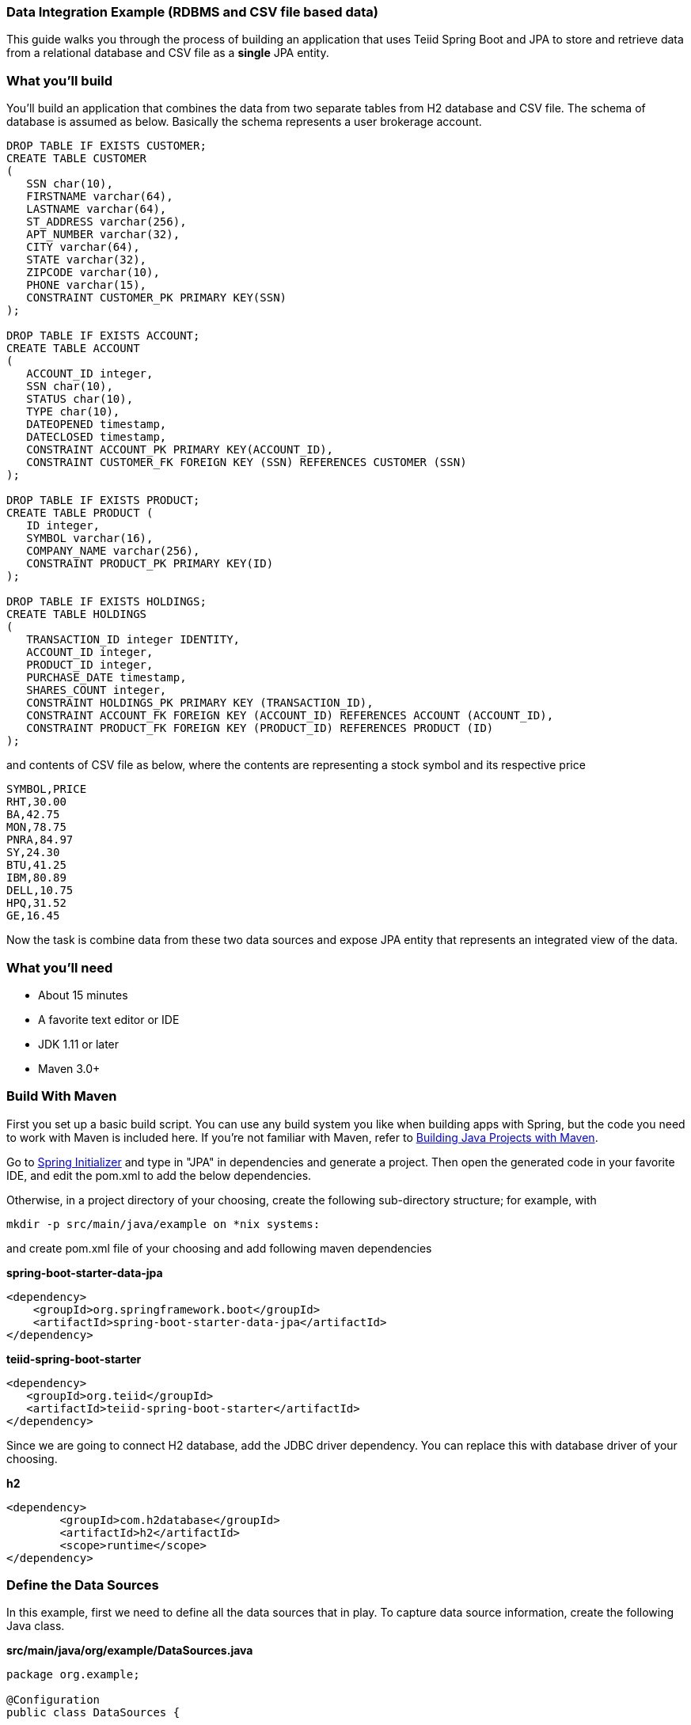 === Data Integration Example (RDBMS and CSV file based data)

This guide walks you through the process of building an application that uses Teiid Spring Boot and JPA to store and retrieve data from a relational database and CSV file as a *single* JPA entity.

=== What you’ll build

You’ll build an application that combines the data from two separate tables from H2 database and CSV file. The schema of database is assumed as below. Basically the schema represents a user brokerage account.

[source,sql]
----
DROP TABLE IF EXISTS CUSTOMER;
CREATE TABLE CUSTOMER
(
   SSN char(10),
   FIRSTNAME varchar(64),
   LASTNAME varchar(64),
   ST_ADDRESS varchar(256),
   APT_NUMBER varchar(32),
   CITY varchar(64),
   STATE varchar(32),
   ZIPCODE varchar(10),
   PHONE varchar(15),
   CONSTRAINT CUSTOMER_PK PRIMARY KEY(SSN)
);

DROP TABLE IF EXISTS ACCOUNT;
CREATE TABLE ACCOUNT
(
   ACCOUNT_ID integer,
   SSN char(10),
   STATUS char(10),
   TYPE char(10),
   DATEOPENED timestamp,
   DATECLOSED timestamp,
   CONSTRAINT ACCOUNT_PK PRIMARY KEY(ACCOUNT_ID),
   CONSTRAINT CUSTOMER_FK FOREIGN KEY (SSN) REFERENCES CUSTOMER (SSN)
);

DROP TABLE IF EXISTS PRODUCT;
CREATE TABLE PRODUCT (
   ID integer,
   SYMBOL varchar(16),
   COMPANY_NAME varchar(256),
   CONSTRAINT PRODUCT_PK PRIMARY KEY(ID)
);

DROP TABLE IF EXISTS HOLDINGS;
CREATE TABLE HOLDINGS
(
   TRANSACTION_ID integer IDENTITY,
   ACCOUNT_ID integer,
   PRODUCT_ID integer,
   PURCHASE_DATE timestamp,
   SHARES_COUNT integer,
   CONSTRAINT HOLDINGS_PK PRIMARY KEY (TRANSACTION_ID),
   CONSTRAINT ACCOUNT_FK FOREIGN KEY (ACCOUNT_ID) REFERENCES ACCOUNT (ACCOUNT_ID),
   CONSTRAINT PRODUCT_FK FOREIGN KEY (PRODUCT_ID) REFERENCES PRODUCT (ID)
);
----

and contents of CSV file as below, where the contents are representing a stock symbol and its respective price

----
SYMBOL,PRICE
RHT,30.00
BA,42.75
MON,78.75
PNRA,84.97
SY,24.30
BTU,41.25
IBM,80.89
DELL,10.75
HPQ,31.52
GE,16.45
----

Now the task is combine data from these two data sources and expose JPA entity that represents an integrated view of the data.

=== What you’ll need

* About 15 minutes
* A favorite text editor or IDE
* JDK 1.11 or later
* Maven 3.0+

=== Build With Maven
First you set up a basic build script. You can use any build system you like when building apps with Spring, but the code you need to work with Maven is included here. If you’re not familiar with Maven, refer to link:https://spring.io/guides/gs/maven[Building Java Projects with Maven].

Go to link:http://start.spring.io/[Spring Initializer] and type in "JPA" in dependencies and generate a project. Then open the generated code in your favorite IDE, and edit the pom.xml to add the below dependencies.

Otherwise, in a project directory of your choosing, create the following sub-directory structure; for example, with
----
mkdir -p src/main/java/example on *nix systems:
----
and create pom.xml file of your choosing and add following maven dependencies


[source,xml]
.*spring-boot-starter-data-jpa*
----
<dependency>
    <groupId>org.springframework.boot</groupId>
    <artifactId>spring-boot-starter-data-jpa</artifactId>
</dependency>
----

[source,xml]
.*teiid-spring-boot-starter*
----
<dependency>
   <groupId>org.teiid</groupId>
   <artifactId>teiid-spring-boot-starter</artifactId>
</dependency>
----

Since we are going to connect H2 database, add the JDBC driver dependency. You can replace this with database driver of your choosing.
[source,xml]
.*h2*
----
<dependency>
	<groupId>com.h2database</groupId>
	<artifactId>h2</artifactId>
	<scope>runtime</scope>
</dependency>
----

=== Define the Data Sources
In this example, first we need to define all the data sources that in play. To capture data source information, create the following Java class.

[source,java]
.*src/main/java/org/example/DataSources.java*
----
package org.example;

@Configuration
public class DataSources {
    
    @ConfigurationProperties(prefix = "spring.datasource.accountsDS")
    @Bean
    public DataSource accountsDS() {
        return DataSourceBuilder.create().build();
    }    
}
----

NOTE: Keep the data source property name and method name exactly SAME. From above example "accountsDS" in property and accountsDS() method, keep the names same, as additional properties will not be discovered otherwise.

We need to provide the corresponding configuration for this data source. In "application.properties" file, define *your* configuration similar to

[source,text]
.*src/main/resources/application.properties*
----
spring.datasource.accountsDS.url=jdbc:h2:mem:accounts;DB_CLOSE_ON_EXIT=FALSE;DB_CLOSE_DELAY=-1
spring.datasource.accountsDS.username=sa
spring.datasource.accountsDS.password=sa
spring.datasource.accountsDS.driver-class-name=org.h2.Driver
spring.datasource.accountsDS.platform=accounts

# these Teiid specific source import properties
#spring.datasource.accountsDS.importer.SchemaPattern=<schema-name>
----

Change the property values above to fit your database environment. The property with "importer.SchemaPattern" post fix defines that database schema that you would like to access tables from. There lot more properties to restrict/allow what schema objects you want to work with. Check Teiid documentation for Translator "import" properties.

=== Define View/Entity Class
Now it is time to define the main Entity or View class. First we will define a class to read CSV file based data. 

[source,java]
.src/main/java/com/example/StockPrice.java
----
@Entity
@TextTable(file="marketdata-price.txt") /*Also see property: spring.teiid.file.parent-directory=src/main/resources */
public class StockPrice {
    @Id
    String symbol;
    double price;
    
    //getters and setters
----

The Entity class defines two attributes that define data from CSV file. The class also defines a annotation @TextTable, which configures the file name to read the data from. During the application start up time the classpath is scanned for classes with @TextTable annotation and respectve metadata is generated for the Teiid engine to read data from CSV file. Now you can access this JPA entity in other entities, which yoiu will see in below code example.

Now let's write another Entity that represents a combined view of data from H2 database and CSV based entity created above.

[source,java]
.src/main/java/com/example/Stock.java
----
@Entity
@SelectQuery("SELECT  A.ID, A.company_name, S.price, S.symbol " + 
        "FROM stock_price AS S, accountsDS.product AS A " + 
        "WHERE S.symbol = A.symbol;")
public class Stock {
    
    @Id
    private int id;
    private String symbol;
    private double price;
    
    @Column(name="COMPANY_NAME")
    private String companyName;
    
    // rest of getters and setters are omitted for brevity.
}
----
Here you have a Stock class with four attributes, the id, symbol, price, and the compnayName. Note that this is View that is defining a integrated view of both sources.

NOTE: In this guide, the typical getters and setters and import statements have been left out for brevity.

The Stock class is annotated with `@Entity`, indicating that it is a JPA entity. For `@Table` annotation, is optional, but in give a different combined name Teiid you can provide it. Sometimes @Table also need to be used to avoid the naming conflicts.

*@SelectQuery* annotation is where most of the magic of Teiid occurring. This defines a query that joins that tables from two separate data sources. This can be any ANSI compatible SQL query, make sure the entities at data source level are fully qualified. For ex: `accountsDS.Customer`, where `accountDS` represents the data source name you created in `Datasource.java` class.

At application boot time, Teiid Spring Boot scans the application's packages for these annotations and builds the respective metadata required to create a virtual database internally and deploys to server. To do this scan, define the application package name in this property to the `application.properties` file.

[source,text]
.*src/main/resources/application.properties*
----
spring.teiid.model.package=org.example
----

In absence of this property entire classpath is scanned, that could take significant time depending upon all the libraries in your application.

For more available annotations, refer to Reference Guide.

=== Create Spring Data Repository class

Spring Data JPA focuses on using JPA to store data in a relational database. Its most compelling feature is the ability to create repository implementations automatically, at runtime, from a repository interface.

To see how this works, create a repository interface that works with Customer entities:

[source,java]
.src/main/java/org/example/StockRepository.java
----
@Repository
public interface StockRepository extends CrudRepository<Stock, Integer>{
}
----

StockRepository extends the CrudRepository interface. The type of entity and ID that it works with, Stock and Integer, are specified in the generic parameters on CrudRepository. By extending CrudRepository, StockRepository inherits several methods for working with Stock persistence, including methods for saving, deleting, and finding Stock entities.

Spring Data JPA also allows you to define other query methods by simply declaring their method signature. In a typical Java application, you’d expect to write a class that implements StockRepository. But that’s what makes Spring Data JPA so powerful: You don’t have to write an implementation of the repository interface. Spring Data JPA creates an implementation on the fly when you run the application.

Let’s wire this up and see what it looks like!

=== Create an Application class

Here you create an Application class with all the components.

[source,java]
.src/main/java/org/example/Application.java
----
@SpringBootApplication
public class Application implements CommandLineRunner {

    @Autowired
    private StockRepository stocksRepository;
    
	public static void main(String[] args) {
		SpringApplication.run(Application.class, args).close();
	}
	
    @Override
    public void run(String... args) throws Exception {
        stocksRepository.findAll().forEach(c -> System.out.println(c));
    }
}
----

Now when you execute this application, you should see results like below, which are combined results from both of your H2 database and CSV files. 

----
Stock [id=1002, symbol=BA, price=42.75, companyName=The Boeing Company]
Stock [id=1003, symbol=MON, price=78.75, companyName=Monsanto Company]
Stock [id=1004, symbol=PNRA, price=84.97, companyName=Panera Bread Company]
Stock [id=1005, symbol=SY, price=24.3, companyName=Sybase Incorporated]
----

If you need to do insert/update/delete with above example you would need to define additional annotations for them. See
@InsertQuery, @UpdateQuery and @DeleteQuery. If you need to read data from a JSON based payload, see @JsonTable annotation. Using similar techniques you combine data from *any* data source. 
